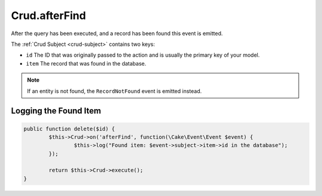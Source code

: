 Crud.afterFind
^^^^^^^^^^^^^^

After the query has been executed, and a record has been found this event is emitted.

The :ref:`Crud Subject <crud-subject>` contains two keys:

- ``id`` The ID that was originally passed to the action and is usually the primary key of your model.
- ``item`` The record that was found in the database.

.. note::

	If an entity is not found, the ``RecordNotFound`` event is emitted instead.

Logging the Found Item
----------------------

.. code-block:: phpinline

	public function delete($id) {
		$this->Crud->on('afterFind', function(\Cake\Event\Event $event) {
			$this->log("Found item: $event->subject->item->id in the database");
		});

		return $this->Crud->execute();
	}
